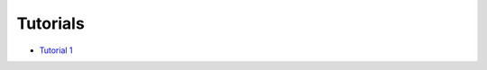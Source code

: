 Tutorials
------------

* `Tutorial 1 <https://github.com/rat-pac/rat-pac/blob/master/doc/Tutorial001.pdf?raw=true>`_
